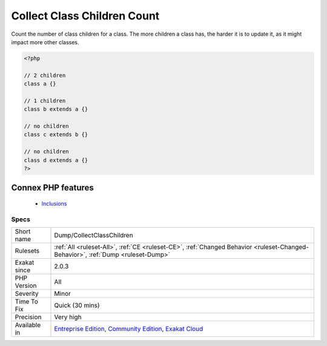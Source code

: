.. _dump-collectclasschildren:


.. _collect-class-children-count:

Collect Class Children Count
++++++++++++++++++++++++++++

.. meta::
	:description:
		Collect Class Children Count: Count the number of class children for a class.
	:twitter:card: summary_large_image
	:twitter:site: @exakat
	:twitter:title: Collect Class Children Count
	:twitter:description: Collect Class Children Count: Count the number of class children for a class
	:twitter:creator: @exakat
	:twitter:image:src: https://www.exakat.io/wp-content/uploads/2020/06/logo-exakat.png
	:og:image: https://www.exakat.io/wp-content/uploads/2020/06/logo-exakat.png
	:og:title: Collect Class Children Count
	:og:type: article
	:og:description: Count the number of class children for a class
	:og:url: https://exakat.readthedocs.io/en/latest/Reference/Rules/Collect Class Children Count.html
	:og:locale: en

.. raw:: html


	<script type="application/ld+json">{"@context":"https:\/\/schema.org","@graph":[{"@type":"WebPage","@id":"https:\/\/php-tips.readthedocs.io\/en\/latest\/Reference\/Rules\/Dump\/CollectClassChildren.html","url":"https:\/\/php-tips.readthedocs.io\/en\/latest\/Reference\/Rules\/Dump\/CollectClassChildren.html","name":"Collect Class Children Count","isPartOf":{"@id":"https:\/\/www.exakat.io\/"},"datePublished":"Fri, 10 Jan 2025 09:46:17 +0000","dateModified":"Fri, 10 Jan 2025 09:46:17 +0000","description":"Count the number of class children for a class","inLanguage":"en-US","potentialAction":[{"@type":"ReadAction","target":["https:\/\/exakat.readthedocs.io\/en\/latest\/Collect Class Children Count.html"]}]},{"@type":"WebSite","@id":"https:\/\/www.exakat.io\/","url":"https:\/\/www.exakat.io\/","name":"Exakat","description":"Smart PHP static analysis","inLanguage":"en-US"}]}</script>

Count the number of class children for a class. The more children a class has, the harder it is to update it, as it might impact more other classes.

.. code-block:: php
   
   <?php
   
   // 2 children
   class a {}
   
   // 1 children
   class b extends a {}
   
   // no children
   class c extends b {}
   
   // no children
   class d extends a {}
   ?>
Connex PHP features
-------------------

  + `Inclusions <https://php-dictionary.readthedocs.io/en/latest/dictionary/inclusion.ini.html>`_


Specs
_____

+--------------+-----------------------------------------------------------------------------------------------------------------------------------------------------------------------------------------+
| Short name   | Dump/CollectClassChildren                                                                                                                                                               |
+--------------+-----------------------------------------------------------------------------------------------------------------------------------------------------------------------------------------+
| Rulesets     | :ref:`All <ruleset-All>`, :ref:`CE <ruleset-CE>`, :ref:`Changed Behavior <ruleset-Changed-Behavior>`, :ref:`Dump <ruleset-Dump>`                                                        |
+--------------+-----------------------------------------------------------------------------------------------------------------------------------------------------------------------------------------+
| Exakat since | 2.0.3                                                                                                                                                                                   |
+--------------+-----------------------------------------------------------------------------------------------------------------------------------------------------------------------------------------+
| PHP Version  | All                                                                                                                                                                                     |
+--------------+-----------------------------------------------------------------------------------------------------------------------------------------------------------------------------------------+
| Severity     | Minor                                                                                                                                                                                   |
+--------------+-----------------------------------------------------------------------------------------------------------------------------------------------------------------------------------------+
| Time To Fix  | Quick (30 mins)                                                                                                                                                                         |
+--------------+-----------------------------------------------------------------------------------------------------------------------------------------------------------------------------------------+
| Precision    | Very high                                                                                                                                                                               |
+--------------+-----------------------------------------------------------------------------------------------------------------------------------------------------------------------------------------+
| Available in | `Entreprise Edition <https://www.exakat.io/entreprise-edition>`_, `Community Edition <https://www.exakat.io/community-edition>`_, `Exakat Cloud <https://www.exakat.io/exakat-cloud/>`_ |
+--------------+-----------------------------------------------------------------------------------------------------------------------------------------------------------------------------------------+



